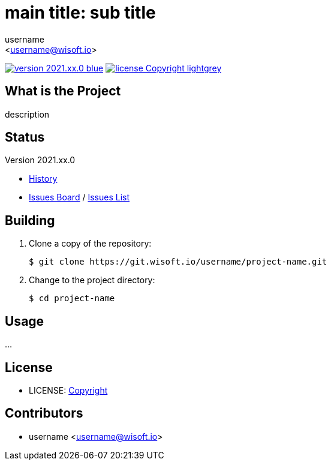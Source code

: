 :author: username
:email: <username@wisoft.io>
:revision: 2021.xx.0
:icons: font
:main-title: main title
:sub-title: sub title
:description: description
:git_service: https://git.wisoft.io/username/
:project_name: project-name
:project_license: Copyright
:experimental:
:hardbreaks:


= {main-title}: {sub-title}

image:https://img.shields.io/badge/version-{revision}-blue.svg[link="./CHANGELOG",title="version"]  image:https://img.shields.io/badge/license-{project_license}-lightgrey.svg[link="./LICENSE",title="license"]


== What is the Project

{description}


== Status

Version {revision}

* link:./CHANGELOG[History]
* link:{git_service}{project_name}/boards[Issues Board] / link:{git_service}{project_name}/issues[Issues List]


== Building

. Clone a copy of the repository:
+
[subs="attributes"]
----
$ git clone {git_service}{project_name}.git
----
+

. Change to the project directory:
+
[subs="attributes"]
----
$ cd {project_name}
----
+


== Usage

...


== License

* LICENSE: link:./LICENSE[{project_license}]


== Contributors

* {author} {email}
